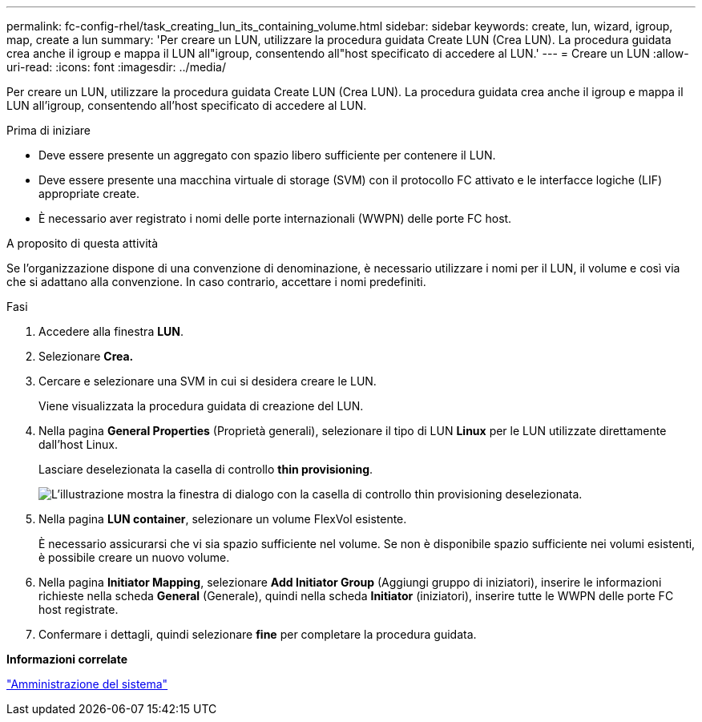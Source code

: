 ---
permalink: fc-config-rhel/task_creating_lun_its_containing_volume.html 
sidebar: sidebar 
keywords: create, lun, wizard, igroup, map, create a lun 
summary: 'Per creare un LUN, utilizzare la procedura guidata Create LUN (Crea LUN). La procedura guidata crea anche il igroup e mappa il LUN all"igroup, consentendo all"host specificato di accedere al LUN.' 
---
= Creare un LUN
:allow-uri-read: 
:icons: font
:imagesdir: ../media/


[role="lead"]
Per creare un LUN, utilizzare la procedura guidata Create LUN (Crea LUN). La procedura guidata crea anche il igroup e mappa il LUN all'igroup, consentendo all'host specificato di accedere al LUN.

.Prima di iniziare
* Deve essere presente un aggregato con spazio libero sufficiente per contenere il LUN.
* Deve essere presente una macchina virtuale di storage (SVM) con il protocollo FC attivato e le interfacce logiche (LIF) appropriate create.
* È necessario aver registrato i nomi delle porte internazionali (WWPN) delle porte FC host.


.A proposito di questa attività
Se l'organizzazione dispone di una convenzione di denominazione, è necessario utilizzare i nomi per il LUN, il volume e così via che si adattano alla convenzione. In caso contrario, accettare i nomi predefiniti.

.Fasi
. Accedere alla finestra *LUN*.
. Selezionare *Crea.*
. Cercare e selezionare una SVM in cui si desidera creare le LUN.
+
Viene visualizzata la procedura guidata di creazione del LUN.

. Nella pagina *General Properties* (Proprietà generali), selezionare il tipo di LUN *Linux* per le LUN utilizzate direttamente dall'host Linux.
+
Lasciare deselezionata la casella di controllo *thin provisioning*.

+
image::../media/lun_creation_thin_provisioned_linux_fc_rhel.gif[L'illustrazione mostra la finestra di dialogo con la casella di controllo thin provisioning deselezionata.]

. Nella pagina *LUN container*, selezionare un volume FlexVol esistente.
+
È necessario assicurarsi che vi sia spazio sufficiente nel volume. Se non è disponibile spazio sufficiente nei volumi esistenti, è possibile creare un nuovo volume.

. Nella pagina *Initiator Mapping*, selezionare *Add Initiator Group* (Aggiungi gruppo di iniziatori), inserire le informazioni richieste nella scheda *General* (Generale), quindi nella scheda *Initiator* (iniziatori), inserire tutte le WWPN delle porte FC host registrate.
. Confermare i dettagli, quindi selezionare *fine* per completare la procedura guidata.


*Informazioni correlate*

https://docs.netapp.com/us-en/ontap/system-admin/index.html["Amministrazione del sistema"]
